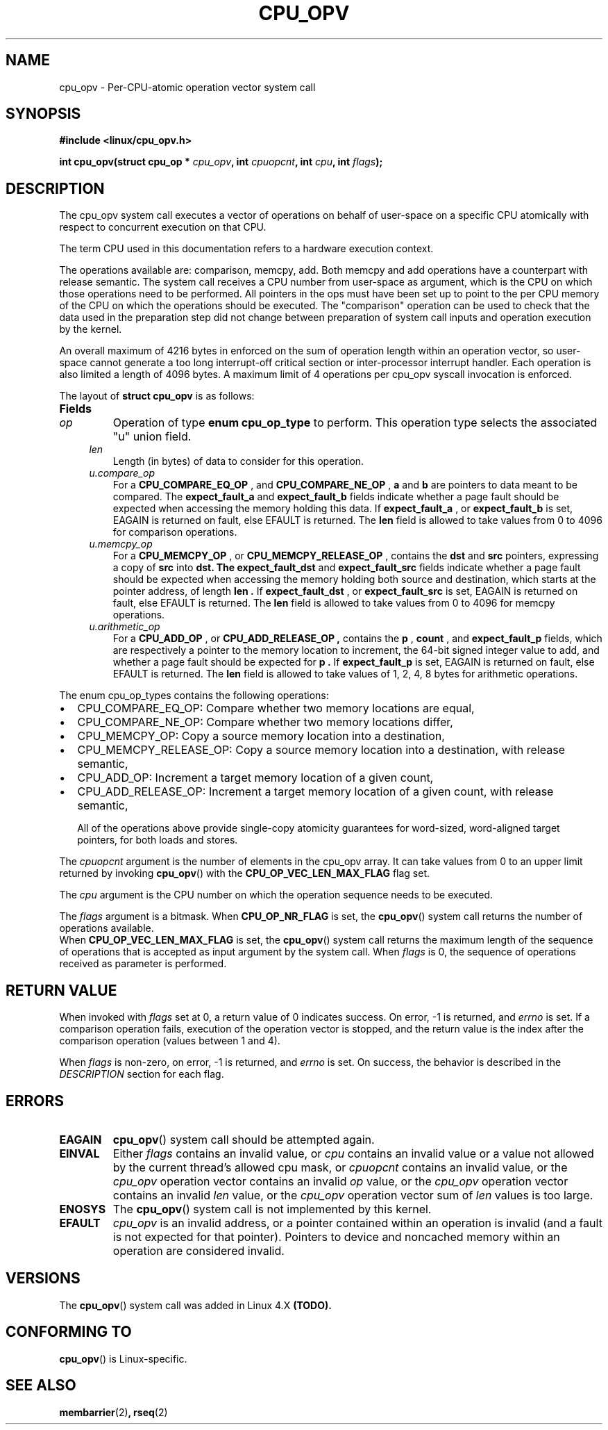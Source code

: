 .\" Copyright 2017-2018 Mathieu Desnoyers <mathieu.desnoyers@efficios.com>
.\"
.\" %%%LICENSE_START(VERBATIM)
.\" Permission is granted to make and distribute verbatim copies of this
.\" manual provided the copyright notice and this permission notice are
.\" preserved on all copies.
.\"
.\" Permission is granted to copy and distribute modified versions of this
.\" manual under the conditions for verbatim copying, provided that the
.\" entire resulting derived work is distributed under the terms of a
.\" permission notice identical to this one.
.\"
.\" Since the Linux kernel and libraries are constantly changing, this
.\" manual page may be incorrect or out-of-date.  The author(s) assume no
.\" responsibility for errors or omissions, or for damages resulting from
.\" the use of the information contained herein.  The author(s) may not
.\" have taken the same level of care in the production of this manual,
.\" which is licensed free of charge, as they might when working
.\" professionally.
.\"
.\" Formatted or processed versions of this manual, if unaccompanied by
.\" the source, must acknowledge the copyright and authors of this work.
.\" %%%LICENSE_END
.\"
.TH CPU_OPV 2 2018-10-27 "Linux" "Linux Programmer's Manual"
.SH NAME
cpu_opv \- Per-CPU-atomic operation vector system call
.SH SYNOPSIS
.nf
.B #include <linux/cpu_opv.h>
.sp
.BI "int cpu_opv(struct cpu_op * " cpu_opv ", int " cpuopcnt ", int " cpu ", int " flags ");
.sp
.SH DESCRIPTION
The cpu_opv system call executes a vector of operations on behalf of
user-space on a specific CPU atomically with respect to concurrent
execution on that CPU.

The term CPU used in this documentation refers to a hardware execution
context.

The operations available are: comparison, memcpy, add. Both memcpy and
add operations have a counterpart with release semantic. The system call
receives a CPU number from user-space as argument, which is the CPU on
which those operations need to be performed.  All pointers in the ops
must have been set up to point to the per CPU memory of the CPU on which
the operations should be executed. The "comparison" operation can be
used to check that the data used in the preparation step did not change
between preparation of system call inputs and operation execution by the
kernel.

An overall maximum of 4216 bytes in enforced on the sum of operation
length within an operation vector, so user-space cannot generate a
too long interrupt-off critical section or inter-processor interrupt
handler. Each operation is also limited a length of 4096 bytes. A
maximum limit of 4 operations per cpu_opv syscall invocation is
enforced.

.PP
The layout of
.B struct cpu_opv
is as follows:
.TP
.B Fields

.TP
.in +4n
.I op
Operation of type
.B enum cpu_op_type
to perform. This operation type selects the associated "u" union field.
.in
.TP
.in +4n
.I len
Length (in bytes) of data to consider for this operation.
.in
.TP
.in +4n
.I u.compare_op
For a
.B CPU_COMPARE_EQ_OP
, and
.B CPU_COMPARE_NE_OP
,
.B a
and
.B b
are pointers to data meant to be compared. The
.B expect_fault_a
and
.B expect_fault_b
fields indicate whether a page fault should be expected when
accessing the memory holding this data. If
.B expect_fault_a
, or
.B expect_fault_b
is set, EAGAIN is returned on fault, else EFAULT is returned. The
.B len
field is allowed to take values from 0 to 4096 for comparison
operations.
.in
.TP
.in +4n
.I u.memcpy_op
For a
.B CPU_MEMCPY_OP
, or
.B CPU_MEMCPY_RELEASE_OP
, contains the
.B dst
and
.B src
pointers, expressing a copy of
.B src
into
.B dst. The
.B expect_fault_dst
and
.B expect_fault_src
fields indicate whether a page fault should be expected when accessing
the memory holding both source and destination, which starts at the
pointer address, of length
.B len .
If
.B expect_fault_dst
, or
.B expect_fault_src
is set, EAGAIN is returned on fault, else EFAULT is returned. The
.B len
field is allowed to take values from 0 to 4096 for memcpy
operations.
.in
.TP
.in +4n
.I u.arithmetic_op
For a
.B CPU_ADD_OP
, or
.B CPU_ADD_RELEASE_OP ,
contains the
.B p
,
.B count
, and
.B expect_fault_p
fields, which are respectively a pointer to the memory location to
increment, the 64-bit signed integer value to add, and whether a page
fault should be expected for
.B p .
If
.B expect_fault_p
is set, EAGAIN is returned on fault, else EFAULT is returned. The
.B len
field is allowed to take values of 1, 2, 4, 8 bytes for arithmetic
operations.
.in

.PP
The enum cpu_op_types contains the following operations:
.IP \[bu] 2
CPU_COMPARE_EQ_OP: Compare whether two memory locations are equal,
.IP \[bu] 2
CPU_COMPARE_NE_OP: Compare whether two memory locations differ,
.IP \[bu] 2
CPU_MEMCPY_OP: Copy a source memory location into a destination,
.IP \[bu] 2
CPU_MEMCPY_RELEASE_OP: Copy a source memory location into a destination,
with release semantic,
.IP \[bu] 2
CPU_ADD_OP: Increment a target memory location of a given count,
.IP \[bu] 2
CPU_ADD_RELEASE_OP: Increment a target memory location of a given count,
with release semantic,

All of the operations above provide single-copy atomicity guarantees for
word-sized, word-aligned target pointers, for both loads and stores.

.PP
The
.I cpuopcnt
argument is the number of elements in the cpu_opv array. It can take
values from 0 to an upper limit returned by invoking
.BR cpu_opv ()
with the
.B CPU_OP_VEC_LEN_MAX_FLAG
flag set.

.PP
The
.I cpu
argument is the CPU number on which the operation sequence needs to be
executed.

.PP
The
.I flags
argument is a bitmask. When
.B CPU_OP_NR_FLAG
is set, the
.BR cpu_opv ()
system call returns the number of operations available.
 When
.B CPU_OP_VEC_LEN_MAX_FLAG
is set, the
.BR cpu_opv ()
system call returns the maximum length of the sequence of operations
that is accepted as input argument by the system call. When
.I flags
is 0, the sequence of operations received as parameter is performed.

.SH RETURN VALUE
When invoked with
.I flags
set at 0, a return value of 0 indicates success. On error, \-1 is
returned, and
.I errno
is set.
If a comparison operation fails, execution of the operation vector is
stopped, and the return value is the index after the comparison
operation (values between 1 and 4).

When
.I flags
is non-zero, on error,  \-1 is returned, and
.I errno
is set. On success, the behavior is described in the
.I DESCRIPTION
section for each flag.


.SH ERRORS
.TP
.B EAGAIN
.BR cpu_opv ()
system call should be attempted again.
.TP
.B EINVAL
Either
.I flags
contains an invalid value, or
.I cpu
contains an invalid value or a value not allowed by the current thread's
allowed cpu mask, or
.I cpuopcnt
contains an invalid value, or the
.I cpu_opv
operation vector contains an invalid
.I op
value, or the
.I cpu_opv
operation vector contains an invalid
.I len
value, or the
.I cpu_opv
operation vector sum of
.I len
values is too large.

.TP
.B ENOSYS
The
.BR cpu_opv ()
system call is not implemented by this kernel.
.TP
.B EFAULT
.I cpu_opv
is an invalid address, or a pointer contained within an operation
is invalid (and a fault is not expected for that pointer). Pointers to
device and noncached memory within an operation are considered invalid.

.SH VERSIONS
The
.BR cpu_opv ()
system call was added in Linux 4.X
.BR (TODO).

.SH CONFORMING TO
.BR cpu_opv ()
is Linux-specific.

.in
.SH SEE ALSO
.BR membarrier (2) ,
.BR rseq (2)
